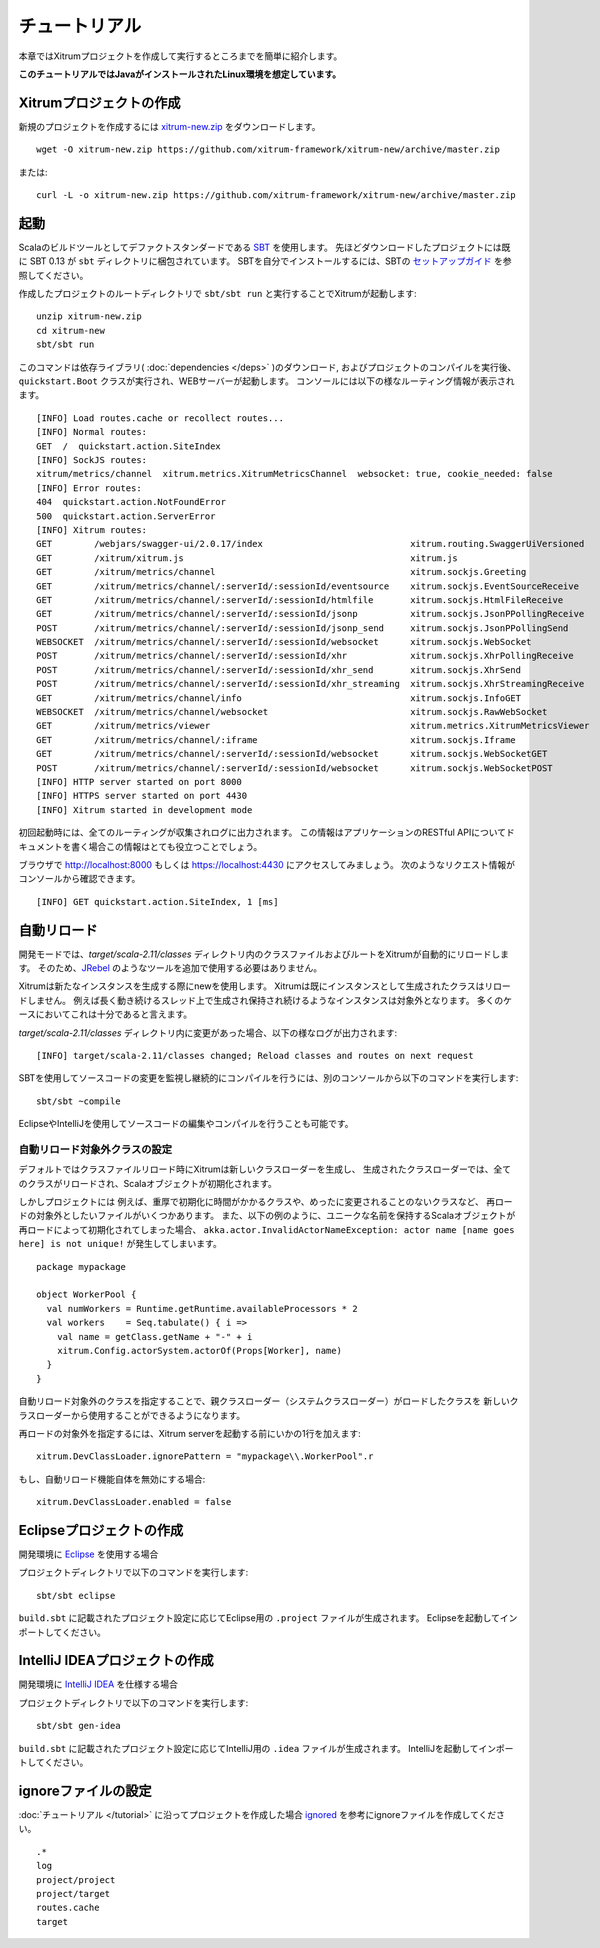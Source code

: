 チュートリアル
==============

本章ではXitrumプロジェクトを作成して実行するところまでを簡単に紹介します。

**このチュートリアルではJavaがインストールされたLinux環境を想定しています。**

Xitrumプロジェクトの作成
--------------------------

新規のプロジェクトを作成するには
`xitrum-new.zip <https://github.com/xitrum-framework/xitrum-new/archive/master.zip>`_ をダウンロードします。

::

  wget -O xitrum-new.zip https://github.com/xitrum-framework/xitrum-new/archive/master.zip

または:

::

  curl -L -o xitrum-new.zip https://github.com/xitrum-framework/xitrum-new/archive/master.zip

起動
----

Scalaのビルドツールとしてデファクトスタンダードである `SBT <https://github.com/harrah/xsbt/wiki/Setup>`_ を使用します。
先ほどダウンロードしたプロジェクトには既に SBT 0.13 が ``sbt`` ディレクトリに梱包されています。
SBTを自分でインストールするには、SBTの `セットアップガイド <https://github.com/harrah/xsbt/wiki/Setup>`_ を参照してください。

作成したプロジェクトのルートディレクトリで ``sbt/sbt run`` と実行することでXitrumが起動します:

::

  unzip xitrum-new.zip
  cd xitrum-new
  sbt/sbt run


このコマンドは依存ライブラリ( :doc:`dependencies </deps>` )のダウンロード, およびプロジェクトのコンパイルを実行後、
``quickstart.Boot`` クラスが実行され、WEBサーバーが起動します。
コンソールには以下の様なルーティング情報が表示されます。

::

  [INFO] Load routes.cache or recollect routes...
  [INFO] Normal routes:
  GET  /  quickstart.action.SiteIndex
  [INFO] SockJS routes:
  xitrum/metrics/channel  xitrum.metrics.XitrumMetricsChannel  websocket: true, cookie_needed: false
  [INFO] Error routes:
  404  quickstart.action.NotFoundError
  500  quickstart.action.ServerError
  [INFO] Xitrum routes:
  GET        /webjars/swagger-ui/2.0.17/index                            xitrum.routing.SwaggerUiVersioned
  GET        /xitrum/xitrum.js                                           xitrum.js
  GET        /xitrum/metrics/channel                                     xitrum.sockjs.Greeting
  GET        /xitrum/metrics/channel/:serverId/:sessionId/eventsource    xitrum.sockjs.EventSourceReceive
  GET        /xitrum/metrics/channel/:serverId/:sessionId/htmlfile       xitrum.sockjs.HtmlFileReceive
  GET        /xitrum/metrics/channel/:serverId/:sessionId/jsonp          xitrum.sockjs.JsonPPollingReceive
  POST       /xitrum/metrics/channel/:serverId/:sessionId/jsonp_send     xitrum.sockjs.JsonPPollingSend
  WEBSOCKET  /xitrum/metrics/channel/:serverId/:sessionId/websocket      xitrum.sockjs.WebSocket
  POST       /xitrum/metrics/channel/:serverId/:sessionId/xhr            xitrum.sockjs.XhrPollingReceive
  POST       /xitrum/metrics/channel/:serverId/:sessionId/xhr_send       xitrum.sockjs.XhrSend
  POST       /xitrum/metrics/channel/:serverId/:sessionId/xhr_streaming  xitrum.sockjs.XhrStreamingReceive
  GET        /xitrum/metrics/channel/info                                xitrum.sockjs.InfoGET
  WEBSOCKET  /xitrum/metrics/channel/websocket                           xitrum.sockjs.RawWebSocket
  GET        /xitrum/metrics/viewer                                      xitrum.metrics.XitrumMetricsViewer
  GET        /xitrum/metrics/channel/:iframe                             xitrum.sockjs.Iframe
  GET        /xitrum/metrics/channel/:serverId/:sessionId/websocket      xitrum.sockjs.WebSocketGET
  POST       /xitrum/metrics/channel/:serverId/:sessionId/websocket      xitrum.sockjs.WebSocketPOST
  [INFO] HTTP server started on port 8000
  [INFO] HTTPS server started on port 4430
  [INFO] Xitrum started in development mode

初回起動時には、全てのルーティングが収集されログに出力されます。
この情報はアプリケーションのRESTful APIについてドキュメントを書く場合この情報はとても役立つことでしょう。

ブラウザで `http://localhost:8000 <http://localhost:8000/>`_ もしくは `https://localhost:4430 <http://localhost:4430/>`_ にアクセスしてみましょう。
次のようなリクエスト情報がコンソールから確認できます。

::

  [INFO] GET quickstart.action.SiteIndex, 1 [ms]

自動リロード
------------

開発モードでは、`target/scala-2.11/classes` ディレクトリ内のクラスファイルおよびルートをXitrumが自動的にリロードします。
そのため、`JRebel <http://zeroturnaround.com/software/jrebel/>`_ のようなツールを追加で使用する必要はありません。

Xitrumは新たなインスタンスを生成する際にnewを使用します。
Xitrumは既にインスタンスとして生成されたクラスはリロードしません。
例えば長く動き続けるスレッド上で生成され保持され続けるようなインスタンスは対象外となります。
多くのケースにおいてこれは十分であると言えます。

`target/scala-2.11/classes` ディレクトリ内に変更があった場合、以下の様なログが出力されます:

::

  [INFO] target/scala-2.11/classes changed; Reload classes and routes on next request

SBTを使用してソースコードの変更を監視し継続的にコンパイルを行うには、別のコンソールから以下のコマンドを実行します:

::

  sbt/sbt ~compile

EclipseやIntelliJを使用してソースコードの編集やコンパイルを行うことも可能です。

自動リロード対象外クラスの設定
~~~~~~~~~~~~~~~~~~~~~~~~~~~~~~~~

デフォルトではクラスファイルリロード時にXitrumは新しいクラスローダーを生成し、
生成されたクラスローダーでは、全てのクラスがリロードされ、Scalaオブジェクトが初期化されます。

しかしプロジェクトには
例えば、重厚で初期化に時間がかかるクラスや、めったに変更されることのないクラスなど、
再ロードの対象外としたいファイルがいくつかあります。
また、以下の例のように、ユニークな名前を保持するScalaオブジェクトが再ロードによって初期化されてしまった場合、
``akka.actor.InvalidActorNameException: actor name [name goes here] is not unique!`` が発生してしまいます。

::

  package mypackage

  object WorkerPool {
    val numWorkers = Runtime.getRuntime.availableProcessors * 2
    val workers    = Seq.tabulate() { i =>
      val name = getClass.getName + "-" + i
      xitrum.Config.actorSystem.actorOf(Props[Worker], name)
    }
  }


自動リロード対象外のクラスを指定することで、親クラスローダー（システムクラスローダー）がロードしたクラスを
新しいクラスローダーから使用することができるようになります。

再ロードの対象外を指定するには、Xitrum serverを起動する前にいかの1行を加えます:

::

  xitrum.DevClassLoader.ignorePattern = "mypackage\\.WorkerPool".r

もし、自動リロード機能自体を無効にする場合:

::

  xitrum.DevClassLoader.enabled = false


Eclipseプロジェクトの作成
-------------------------

開発環境に `Eclipse <http://scala-ide.org/>`_ を使用する場合

プロジェクトディレクトリで以下のコマンドを実行します:

::

  sbt/sbt eclipse

``build.sbt`` に記載されたプロジェクト設定に応じてEclipse用の ``.project`` ファイルが生成されます。
Eclipseを起動してインポートしてください。

IntelliJ IDEAプロジェクトの作成
-------------------------------

開発環境に `IntelliJ IDEA <http://www.jetbrains.com/idea/>`_ を仕様する場合

プロジェクトディレクトリで以下のコマンドを実行します:

::

  sbt/sbt gen-idea

``build.sbt`` に記載されたプロジェクト設定に応じてIntelliJ用の ``.idea`` ファイルが生成されます。
IntelliJを起動してインポートしてください。


ignoreファイルの設定
--------------------

:doc:`チュートリアル </tutorial>` に沿ってプロジェクトを作成した場合 `ignored <https://github.com/xitrum-framework/xitrum-new/blob/master/.gitignore>`_ を参考にignoreファイルを作成してください。

::

  .*
  log
  project/project
  project/target
  routes.cache
  target
